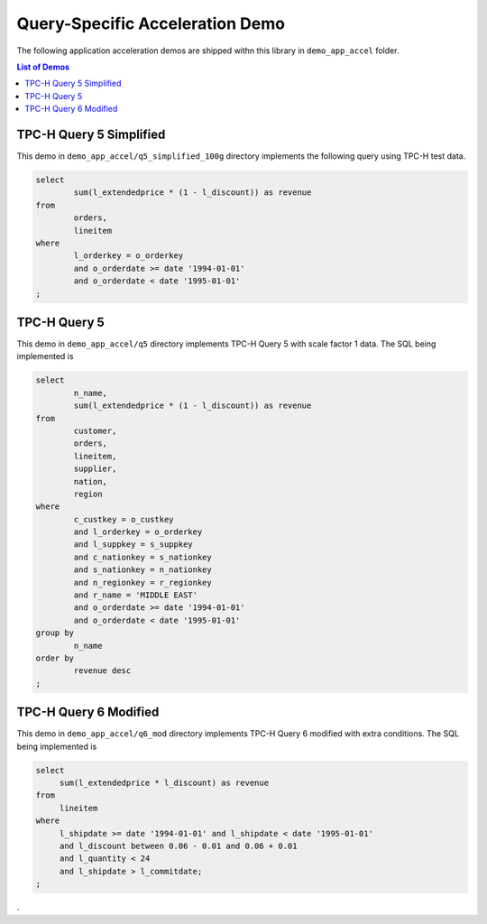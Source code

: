 .. 
   Copyright 2019 Xilinx, Inc.
  
   Licensed under the Apache License, Version 2.0 (the "License");
   you may not use this file except in compliance with the License.
   You may obtain a copy of the License at
  
       http://www.apache.org/licenses/LICENSE-2.0
  
   Unless required by applicable law or agreed to in writing, software
   distributed under the License is distributed on an "AS IS" BASIS,
   WITHOUT WARRANTIES OR CONDITIONS OF ANY KIND, either express or implied.
   See the License for the specific language governing permissions and
   limitations under the License.

.. _demo_app:

Query-Specific Acceleration Demo
================================

The following application acceleration demos are shipped withn this library in ``demo_app_accel`` folder.

.. contents:: List of Demos
   :local:
   :depth: 1

TPC-H Query 5 Simplified
------------------------

This demo in ``demo_app_accel/q5_simplified_100g`` directory
implements the following query using TPC-H test data.

.. code-block:: sql

   select
           sum(l_extendedprice * (1 - l_discount)) as revenue
   from
           orders,
           lineitem
   where
           l_orderkey = o_orderkey
           and o_orderdate >= date '1994-01-01'
           and o_orderdate < date '1995-01-01'
   ;



TPC-H Query 5
-------------

This demo in ``demo_app_accel/q5`` directory implements TPC-H Query 5 with scale factor 1 data. 
The SQL being implemented is

.. code-block:: sql

   select
           n_name,
           sum(l_extendedprice * (1 - l_discount)) as revenue
   from
           customer,
           orders,
           lineitem,
           supplier,
           nation,
           region
   where
           c_custkey = o_custkey
           and l_orderkey = o_orderkey
           and l_suppkey = s_suppkey
           and c_nationkey = s_nationkey
           and s_nationkey = n_nationkey
           and n_regionkey = r_regionkey
           and r_name = 'MIDDLE EAST'
           and o_orderdate >= date '1994-01-01'
           and o_orderdate < date '1995-01-01'
   group by
           n_name
   order by
           revenue desc
   ;


TPC-H Query 6 Modified
----------------------

This demo in ``demo_app_accel/q6_mod`` directory implements TPC-H Query 6 modified with
extra conditions. The SQL being implemented is

.. code-block:: sql

   select
   	sum(l_extendedprice * l_discount) as revenue
   from
   	lineitem
   where
   	l_shipdate >= date '1994-01-01' and l_shipdate < date '1995-01-01'
   	and l_discount between 0.06 - 0.01 and 0.06 + 0.01
   	and l_quantity < 24
   	and l_shipdate > l_commitdate;
   ;

.
